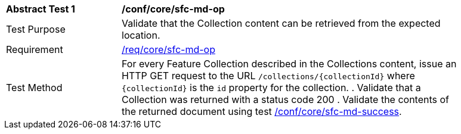 [[ats_core_sfc-md-op]]
[width="90%",cols="2,6a"]
|===
^|*Abstract Test {counter:ats-id}* |*/conf/core/sfc-md-op*
^|Test Purpose |Validate that the Collection content can be retrieved from the expected location.
^|Requirement |<<req_core_sfc-md-op,/req/core/sfc-md-op>>
^|Test Method |For every Feature Collection described in the Collections content, issue an HTTP GET request to the URL `/collections/{collectionId}` where `{collectionId}` is the `id` property for the collection.
. Validate that a Collection was returned with a status code 200
. Validate the contents of the returned document using test <<ats_core_sfc-md-success,/conf/core/sfc-md-success>>.
|===
